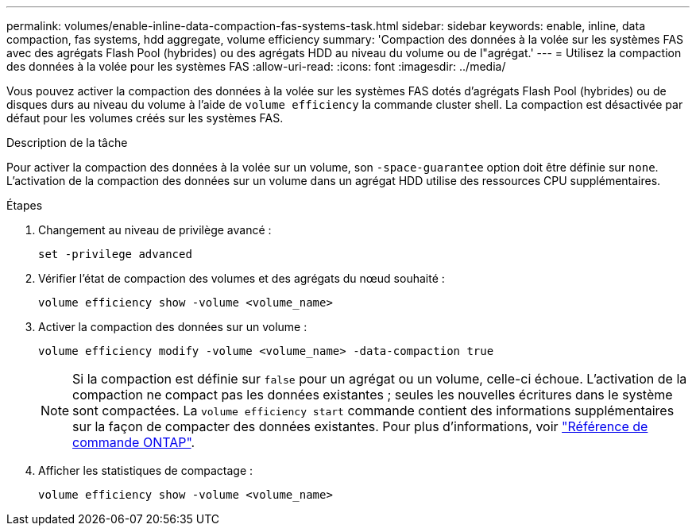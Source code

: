 ---
permalink: volumes/enable-inline-data-compaction-fas-systems-task.html 
sidebar: sidebar 
keywords: enable, inline, data compaction, fas systems, hdd aggregate, volume efficiency 
summary: 'Compaction des données à la volée sur les systèmes FAS avec des agrégats Flash Pool (hybrides) ou des agrégats HDD au niveau du volume ou de l"agrégat.' 
---
= Utilisez la compaction des données à la volée pour les systèmes FAS
:allow-uri-read: 
:icons: font
:imagesdir: ../media/


[role="lead"]
Vous pouvez activer la compaction des données à la volée sur les systèmes FAS dotés d'agrégats Flash Pool (hybrides) ou de disques durs au niveau du volume à l'aide de `volume efficiency` la commande cluster shell. La compaction est désactivée par défaut pour les volumes créés sur les systèmes FAS.

.Description de la tâche
Pour activer la compaction des données à la volée sur un volume, son `-space-guarantee` option doit être définie sur `none`. L'activation de la compaction des données sur un volume dans un agrégat HDD utilise des ressources CPU supplémentaires.

.Étapes
. Changement au niveau de privilège avancé :
+
[source, cli]
----
set -privilege advanced
----
. Vérifier l'état de compaction des volumes et des agrégats du nœud souhaité :
+
[source, cli]
----
volume efficiency show -volume <volume_name>
----
. Activer la compaction des données sur un volume :
+
[source, cli]
----
volume efficiency modify -volume <volume_name> -data-compaction true
----
+
[NOTE]
====
Si la compaction est définie sur `false` pour un agrégat ou un volume, celle-ci échoue. L'activation de la compaction ne compact pas les données existantes ; seules les nouvelles écritures dans le système sont compactées. La `volume efficiency start` commande contient des informations supplémentaires sur la façon de compacter des données existantes. Pour plus d'informations, voir https://docs.netapp.com/us-en/ontap-cli["Référence de commande ONTAP"^].

====
. Afficher les statistiques de compactage :
+
[source, cli]
----
volume efficiency show -volume <volume_name>
----

